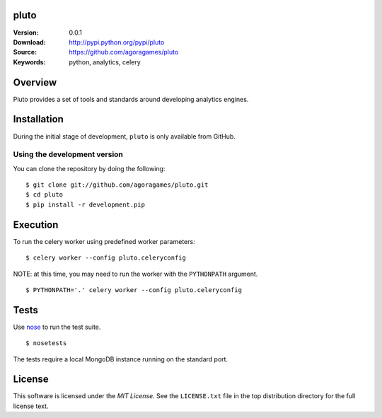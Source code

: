 pluto
=====

:Version: 0.0.1
:Download: http://pypi.python.org/pypi/pluto
:Source: https://github.com/agoragames/pluto
:Keywords: python, analytics, celery

.. contents::
    :local:

Overview
========

Pluto provides a set of tools and standards around developing analytics engines.

Installation
============

During the initial stage of development, ``pluto`` is only available from GitHub.

.. _chai-installing-from-git:

Using the development version
-----------------------------

You can clone the repository by doing the following::

    $ git clone git://github.com/agoragames/pluto.git
    $ cd pluto
    $ pip install -r development.pip

Execution
=========

To run the celery worker using predefined worker parameters: ::

    $ celery worker --config pluto.celeryconfig

NOTE: at this time, you may need to run the worker with the ``PYTHONPATH``
argument. ::

    $ PYTHONPATH='.' celery worker --config pluto.celeryconfig

Tests
=====

Use `nose <https://github.com/nose-devs/nose/>`_ to run the test suite. ::

  $ nosetests

The tests require a local MongoDB instance running on the standard port.

License
=======

This software is licensed under the `MIT License`. See the ``LICENSE.txt``
file in the top distribution directory for the full license text.

.. # vim: syntax=rst expandtab tabstop=4 shiftwidth=4 shiftround
